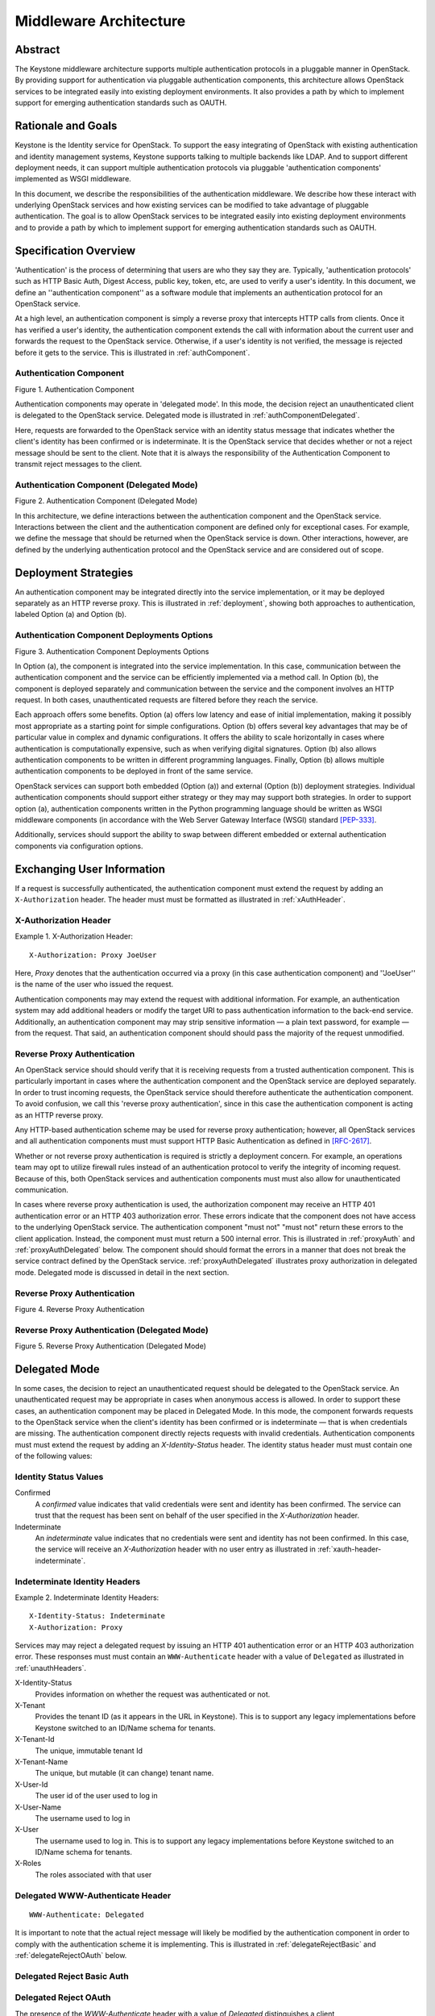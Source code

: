 ..
      Copyright 2011 OpenStack, LLC
      All Rights Reserved.

      Licensed under the Apache License, Version 2.0 (the "License"); you may
      not use this file except in compliance with the License. You may obtain
      a copy of the License at

          http://www.apache.org/licenses/LICENSE-2.0

      Unless required by applicable law or agreed to in writing, software
      distributed under the License is distributed on an "AS IS" BASIS, WITHOUT
      WARRANTIES OR CONDITIONS OF ANY KIND, either express or implied. See the
      License for the specific language governing permissions and limitations
      under the License.

=======================
Middleware Architecture
=======================

Abstract
========

The Keystone middleware architecture supports multiple authentication protocols
in a pluggable manner in OpenStack. By providing support for authentication via
pluggable authentication components, this architecture allows OpenStack
services to be integrated easily into existing deployment environments. It also
provides a path by which to implement support for emerging authentication
standards such as OAUTH.

Rationale and Goals
===================

Keystone is the Identity service for OpenStack. To support the easy integrating
of OpenStack with existing authentication and identity management systems,
Keystone supports talking to multiple backends like LDAP.
And to support different deployment needs, it can support multiple
authentication protocols via pluggable 'authentication components' implemented
as WSGI middleware.

In this document, we describe the responsibilities of the authentication
middleware. We describe how these interact with underlying OpenStack services
and how existing services can be modified to take advantage of pluggable
authentication. The goal is to allow OpenStack services to be integrated easily
into existing deployment environments and to provide a path by which to
implement support for emerging authentication standards such as OAUTH.

Specification Overview
======================

'Authentication' is the process of determining that users are who they say they
are. Typically, 'authentication protocols' such as HTTP Basic Auth, Digest
Access, public key, token, etc, are used to verify a user's identity. In this
document, we define an ''authentication component'' as a software module that
implements an authentication protocol for an OpenStack service.

At a high level, an authentication component is simply a reverse proxy that
intercepts HTTP calls from clients. Once it has verified a user's identity, the
authentication component extends the call with information about the current
user and forwards the request to the OpenStack service. Otherwise, if a user's
identity is not verified, the message is rejected before it gets to the
service. This is illustrated in :ref:`authComponent`.

.. _authComponent:

Authentication Component
------------------------

Figure 1. Authentication Component

.. image:: images/graphs_authComp.svg
   :width: 100%
   :height: 180
   :alt: An Authentication Component

Authentication components may operate in 'delegated mode'. In this mode, the
decision reject an unauthenticated client is delegated to the OpenStack
service. Delegated mode is illustrated in :ref:`authComponentDelegated`.

Here, requests are forwarded to the OpenStack service with an identity status
message that indicates whether the client's identity has been confirmed or is
indeterminate. It is the OpenStack service that decides whether or not a reject
message should be sent to the client. Note that it is always the responsibility
of the Authentication Component to transmit reject messages to the client.

.. _authComponentDelegated:

Authentication Component (Delegated Mode)
-----------------------------------------

Figure 2. Authentication Component (Delegated Mode)

.. image:: images/graphs_authCompDelegate.svg
   :width: 100%
   :height: 180
   :alt: An Authentication Component (Delegated Mode)

In this architecture, we define interactions between the authentication component
and the OpenStack service. Interactions between the client and the
authentication component are defined only for exceptional cases. For example,
we define the message that should be returned when the OpenStack service is
down. Other interactions, however, are defined by the underlying authentication
protocol and the OpenStack service and are considered out of scope.

.. _deployStrategies:

Deployment Strategies
=====================

An authentication component may be integrated directly into the service
implementation, or it may be deployed separately as an HTTP reverse proxy. This
is illustrated in :ref:`deployment`, showing both approaches to
authentication, labeled Option (a) and Option (b).

.. _deployment:

Authentication Component Deployments Options
--------------------------------------------

Figure 3. Authentication Component Deployments Options

.. image:: images/images_layouts.svg
   :width: 100%
   :height: 180
   :alt: Authentication Component Deployments Options

In Option (a), the component is integrated into the service implementation. In
this case, communication between the authentication component and the service
can be efficiently implemented via a method call. In Option (b), the component
is deployed separately and communication between the service and the component
involves an HTTP request. In both cases, unauthenticated requests are filtered
before they reach the service.

Each approach offers some benefits. Option (a) offers low latency and ease of
initial implementation, making it possibly most appropriate as a starting point
for simple configurations. Option (b) offers several key advantages that may be
of particular value in complex and dynamic configurations. It offers the
ability to scale horizontally in cases where authentication is computationally
expensive, such as when verifying digital signatures. Option (b) also allows
authentication components to be written in different programming languages.
Finally, Option (b) allows multiple authentication components to be deployed in
front of the same service.

OpenStack services can support both embedded (Option (a)) and external (Option
(b)) deployment strategies. Individual authentication components should support
either strategy or they |may| support both strategies. In order to support
option (a), authentication components written in the Python programming
language should be written as WSGI middleware components (in accordance with
the Web Server Gateway Interface (WSGI) standard [PEP-333]_.

Additionally, services should support the ability to swap between different
embedded or external authentication components via configuration options.

Exchanging User Information
===========================

If a request is successfully authenticated, the authentication component must
extend the request by adding an ``X-Authorization`` header. The header |must|
be formatted as illustrated in :ref:`xAuthHeader`.

.. _xAuthHeader:

X-Authorization Header
----------------------

Example 1. X-Authorization Header::

    X-Authorization: Proxy JoeUser

Here, `Proxy` denotes that the authentication occurred via a proxy (in this
case authentication component) and ''JoeUser'' is the name of the user who
issued the request.

.. note:

   We considered using an ``Authorization`` header rather than an
   ``X-Authorization``, thereby following normal HTTP semantics. There are some
   cases, however, where multiple ``Authorization`` headers need to be transmitted
   in a single request. We want to assure ourselves that this will not break
   common clients before we recommend the approach.

Authentication components |may| extend the request with additional
information. For example, an authentication system may add additional headers
or modify the target URI to pass authentication information to the back-end
service. Additionally, an authentication component |may| strip sensitive
information — a plain text password, for example — from the request. That said,
an authentication component |should| pass the majority of the request
unmodified.

Reverse Proxy Authentication
----------------------------

An OpenStack service |should| verify that it is receiving requests from a
trusted authentication component. This is particularly important in cases where
the authentication component and the OpenStack service are deployed separately.
In order to trust incoming requests, the OpenStack service should therefore
authenticate the authentication component. To avoid confusion, we call this
'reverse proxy authentication', since in this case the authentication
component is acting as an HTTP reverse proxy.

Any HTTP-based authentication scheme may be used for reverse proxy
authentication; however, all OpenStack services and all authentication
components |must| support HTTP Basic Authentication as defined in
[RFC-2617]_.

Whether or not reverse proxy authentication is required is strictly a
deployment concern. For example, an operations team may opt to utilize firewall
rules instead of an authentication protocol to verify the integrity of incoming
request. Because of this, both OpenStack services and authentication components
|must| also allow for unauthenticated communication.

In cases where reverse proxy authentication is used, the authorization
component may receive an HTTP 401 authentication error or an HTTP 403
authorization error. These errors indicate that the component does not have
access to the underlying OpenStack service. The authentication component
|must not| return these errors to the client application. Instead, the
component |must| return a 500 internal error. This is illustrated in
:ref:`proxyAuth` and :ref:`proxyAuthDelegated` below. The component
|should| format the errors in a manner that does not break the service
contract defined by the OpenStack service. :ref:`proxyAuthDelegated`
illustrates proxy authorization in delegated mode. Delegated mode is discussed
in detail in the next section.

.. _proxyAuth:

Reverse Proxy Authentication
----------------------------

Figure 4. Reverse Proxy Authentication

.. image:: images/graphs_proxyAuth.svg
   :width: 100%
   :height: 180
   :alt: Reverse Proxy Authentication

.. _proxyAuthDelegated:

Reverse Proxy Authentication (Delegated Mode)
---------------------------------------------

Figure 5. Reverse Proxy Authentication (Delegated Mode)

.. image:: images/graphs_delegate_forbiden_proxy.svg
   :width: 100%
   :height: 180
   :alt: Reverse Proxy Authentication (Delegated Mode)

Delegated Mode
==============
In some cases, the decision to reject an unauthenticated request should be
delegated to the OpenStack service. An unauthenticated request may be
appropriate in cases when anonymous access is allowed. In order to support
these cases, an authentication component may be placed in Delegated Mode. In
this mode, the component forwards requests to the OpenStack service when the
client's identity has been confirmed or is indeterminate — that is when
credentials are missing. The authentication component directly rejects requests
with invalid credentials. Authentication components |must| extend the
request by adding an `X-Identity-Status` header. The identity status header
|must| contain one of the following values:

Identity Status Values
----------------------

Confirmed
    A `confirmed` value indicates that valid credentials were sent and identity
    has been confirmed. The service can trust that the request has been sent on
    behalf of the user specified in the `X-Authorization` header.

Indeterminate
    An `indeterminate` value indicates that no credentials were sent and
    identity has not been confirmed. In this case, the service will receive an
    `X-Authorization` header with no user entry as illustrated in
    :ref:`xauth-header-indeterminate`.

.. _xauth-header-indeterminate:

Indeterminate Identity Headers
------------------------------

Example 2. Indeterminate Identity Headers::

    X-Identity-Status: Indeterminate
    X-Authorization: Proxy

Services |may| reject a delegated request by issuing an HTTP 401
authentication error or an HTTP 403 authorization error. These responses
|must| contain an ``WWW-Authenticate`` header with a value of ``Delegated`` as
illustrated in :ref:`unauthHeaders`.

X-Identity-Status
    Provides information on whether the request was authenticated or not.

X-Tenant
    Provides the tenant ID (as it appears in the URL in Keystone). This is to support any legacy implementations before Keystone switched to an ID/Name schema for tenants.

X-Tenant-Id
    The unique, immutable tenant Id

X-Tenant-Name
    The unique, but mutable (it can change) tenant name.

X-User-Id
    The user id of the user used to log in

X-User-Name
    The username used to log in

X-User
    The username used to log in. This is to support any legacy implementations before Keystone switched to an ID/Name schema for tenants.

X-Roles
    The roles associated with that user

.. _unauthHeaders:

Delegated WWW-Authenticate Header
---------------------------------

::

    WWW-Authenticate: Delegated

It is important to note that the actual reject message will likely be modified
by the authentication component in order to comply with the authentication
scheme it is implementing. This is illustrated in :ref:`delegateRejectBasic` and
:ref:`delegateRejectOAuth` below.

.. _delegateRejectBasic:

Delegated Reject Basic Auth
---------------------------

.. image:: images/graphs_delegate_reject_basic.svg
   :width: 100%
   :height: 180
   :alt: Delegated Reject Basic Auth

.. _delegateRejectOAuth:

Delegated Reject OAuth
----------------------

.. image:: images/graphs_delegate_reject_oauth.svg
   :width: 100%
   :height: 180
   :alt: Delegated Reject OAuth

The presence of the `WWW-Authenticate` header with a value of `Delegated`
distinguishes a client authentication/authorization failure from a component
failure. For example, compare :ref:`delegateForbidden` with :ref:`proxyAuthDelegated`. In
:ref:`delegateForbidden`, the client is not allowed to access the OpenStack service.
In :ref:`proxyAuthDelegated`, it is the authentication component itself which is
unauthorized.

.. _delegateForbidden:

Delegated Reject Forbidden
--------------------------

Figure 8. Delegated Reject Forbidden

.. image:: images/graphs_delegate_forbiden_basic.svg
   :width: 100%
   :height: 180
   :alt: Delegated Reject Forbidden

Authentication components |must| support both delegated and undelegated
(standard) modes. Delegated mode |should| be configured via a configuration
option. Delegated mode |should| be disabled by default.

OpenStack services are not required to support delegated mode. If a service
does not support delegated mode, it |must| respond with a 501 not implemented
error and an `WWW-Authenticate` header with a value of `Delegated`. The
authentication component |must not| return the error to the client
application. Instead, the component |must| return a 500 internal error; this is
illustrated in :ref:`delegateUnimplemented`. The component |should|
format the error in a manner that does not break the service contract defined
by the OpenStack service. The component should also log the error such that it
that will inform operators of the misconfiguration.

.. _delegateUnimplemented:

Unimplemented Delegated Mode
----------------------------

.. image:: images/graphs_delegate_unimplemented.svg
   :width: 100%
   :height: 180
   :alt: Unimplemented Delegated Mode

Handling Direct Client Connections
==================================

Requests from the authentication component to an OpenStack service |must|
contain an ``X-Authorization`` header. If the header is missing, and reverse
proxy authentication fails or is switched off, the OpenStack service |may|
assume that the request is coming directly from a client application. In this
case, the OpenStack service |must| redirect the request to the authentication
component by issuing an HTTP 305 User Proxy redirect. This is illustrated in
:ref:`redirect`. Note that the redirect response |must| include a ``Location`` header
specifying the authentication component's URL as shown in :ref:`redirect-response`.

.. _redirect:

Auth Component Redirect
-----------------------

.. image:: images/graphs_305.svg
   :width: 100%
   :height: 280
   :alt: Auth Component Redirect

.. _redirect-response:

Auth Component Redirect Response
--------------------------------

::

    HTTP/1.1 305 Use Proxy
    Date: Thu, 28 Oct 2011 07:41:16 GMT
    Location: http://sample.auth.openstack.com/path/to/resource

Using Multiple Authentication Components
========================================

There are some use cases when a service provider might want to consider using
multiple authentication components for different purposes. For instance, a
service provider may have one authentication scheme to authenticate the users
of the service and another one to authenticate the administrators or operations
personnel that maintain the service. For such scenarios, we propose using a
mapper as illustrated in :ref:`multiAuth`.

.. _multiAuth:

Multiple Authentication Components
----------------------------------

.. image:: images/graphs_mapper.svg
   :width: 100%
   :height: 320
   :alt: Multiple Authentication Components

At a high level, a mapper is a simple reverse proxy that intercepts HTTP calls
from clients and routes the request to the appropriate authentication
component. A mapper can make the routing decisions based on a number of routing
rules that map a resource to a specific authentication component. For example,
a request URI may determine whether a call should be authenticated via one
authentication component or another.

Note that neither the authentication component nor the OpenStack service need
be aware of the mapper. Any external authentication component can be used
alongside others. Mappers may provide a means by which to offer support for
anonymous or guest access to a subset of service resources. A mapper may be
implemented via a traditional reverse proxy server such as Pound or Zeus.

The Default Component
=====================

Individual services |must| be distributed with a simple integrated
authentication component by default. Providing such a component lowers barriers
to the deployment of individual services. This is especially important to]
developers who may want to deploy OpenStack services on their own machines.
Also, since there is no direct dependency on an external authentication system,
OpenStack services can be deployed individually, without the need to stand up
and configure additional services. Finally, having a standard authentication
component that all services share promotes a separation of concerns. That is,
as a community we are explicitly stating that services should not develop their
own authentication mechanisms. Additional authentication components may be
developed, of course, but these components should not be intimately coupled to
any one particular service.

As discussed in :ref:`deployStrategies`, an authentication component may be
integrated directly into the service implementation (Option (a)), or it may be
deployed separately as an HTTP reverse proxy (Option (b)). The default
component should be implemented to support Option (a) and services should
maintain support for Option (b). One way to achieve this is to provide a
method that allows the disabling of the default authentication component via
configuration. This is illustrated in :ref:`both`. Here, requests are
sent directly to the OpenStack service when the default authentication
component is disabled.

We will discuss the design of the default component in an upcoming blueprint.

.. _both:

Disabled Embedded Component
---------------------------

.. image:: images/graphs_both.svg
   :width: 100%
   :height: 250
   :alt: Disabled Embedded Component

Questions and Answers
=====================

#. Why do authentication components send reject messages? Why not have
   OpenStack services reject requests themselves?

   The content and format of an authentication failed message is determined by
   the authentication scheme (or protocol). For the service to respond
   appropriately, it would have to be aware of the authentication scheme in
   which it participates; this defeats the purpose of pluggable authentication
   components.

#. Why require support for deploying authentication components in separate
   nodes?

   The deployment strategy is very flexible. It allows for authentication
   components to be horizontally scalable. It allows for components to be written
   in different languages. Finally, it allows different authentication components
   to be deployed simultaneously as described above.

References
==========

.. [PEP-333] pep0333 Phillip J Eby.  'Python Web Server Gateway Interface
    v1.0.''  http://www.python.org/dev/peps/pep-0333/.

.. [RFC-2617] rfc2617 J Franks.  P Hallam-Baker.  J Hostetler.  S Lawrence.
    P Leach.  A Luotonen.  L Stewart.  ''HTTP Authentication: Basic and Digest
    Access Authentication.''  http://tools.ietf.org/html/rfc2617.

.. |must| replace:: must must
.. |should| replace:: should should
.. |may| replace:: may may
.. |must not| replace:: "must not" "must not"

